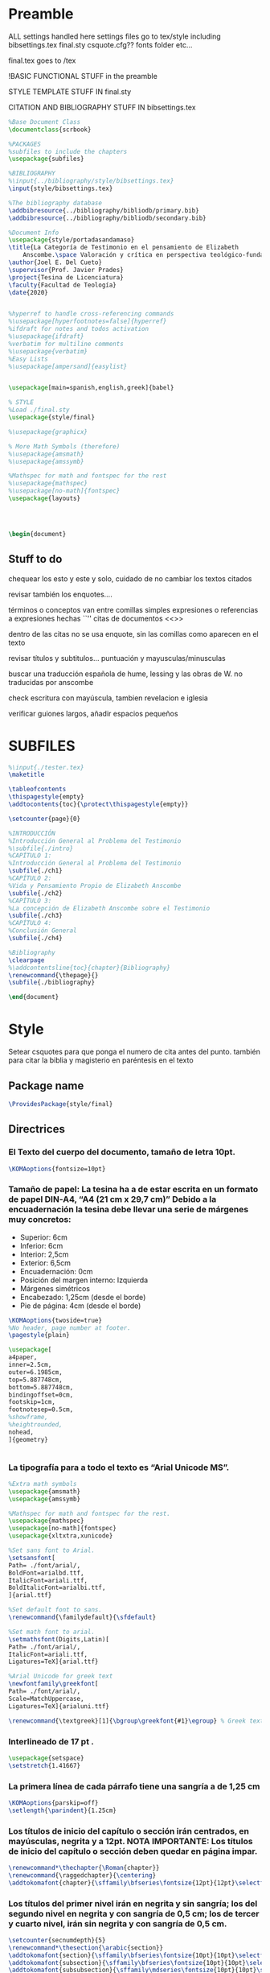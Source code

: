 * Preamble

ALL settings handled here
settings files go to tex/style
including
bibsettings.tex
final.sty
csquote.cfg??
fonts folder
etc...

final.tex goes to /tex

!BASIC FUNCTIONAL STUFF in the preamble

STYLE TEMPLATE STUFF IN final.sty

CITATION AND BIBLIOGRAPHY STUFF IN bibsettings.tex

#+BEGIN_SRC latex :tangle ../tex/final.tex
%Base Document Class
\documentclass{scrbook}

%PACKAGES
%subfiles to include the chapters
\usepackage{subfiles}

%BIBLIOGRAPHY
%\input{../bibliography/style/bibsettings.tex}
\input{style/bibsettings.tex}

%The bibliography database
\addbibresource{../bibliography/bibliodb/primary.bib}
\addbibresource{../bibliography/bibliodb/secondary.bib}

%Document Info
\usepackage{style/portadasandamaso}
\title{La Categoría de Testimonio en el pensamiento de Elizabeth
    Anscombe.\space Valoración y crítica en perspectiva teológico-fundamental.}
\author{Joel E. Del Cueto}
\supervisor{Prof. Javier Prades}
\project{Tesina de Licenciatura}
\faculty{Facultad de Teología}
\date{2020}


%hyperref to handle cross-referencing commands
%\usepackage[hyperfootnotes=false]{hyperref}
%ifdraft for notes and todos activation
%\usepackage{ifdraft}
%verbatim for multiline comments
%\usepackage{verbatim}
%Easy Lists
%\usepackage[ampersand]{easylist}


\usepackage[main=spanish,english,greek]{babel}

% STYLE
%Load ./final.sty
\usepackage{style/final}

%\usepackage{graphicx}

% More Math Symbols (therefore)
%\usepackage{amsmath}
%\usepackage{amssymb}

%Mathspec for math and fontspec for the rest
%\usepackage{mathspec}
%\usepackage[no-math]{fontspec}
\usepackage{layouts}




\begin{document}
#+END_SRC

** Stuff to do
chequear los esto y este y solo, cuidado de no cambiar los textos citados

revisar también los enquotes....

términos o conceptos van entre comillas simples
expresiones o referencias a expresiones hechas ``''
citas de documentos <<>>

dentro de las citas no se usa enquote, sin las comillas como aparecen en el texto

revisar títulos y subtitulos... puntuación y  mayusculas/minusculas

buscar una traducción española de hume, lessing y las obras de W. no traducidas por anscombe

check escritura con mayúscula, tambien revelacion e iglesia

verificar guiones largos, añadir espacios pequeños

* SUBFILES
#+BEGIN_SRC latex :tangle ../tex/final.tex
%\input{./tester.tex}
\maketitle

\tableofcontents
\thispagestyle{empty}
\addtocontents{toc}{\protect\thispagestyle{empty}}

\setcounter{page}{0}

%INTRODUCCIÓN
%Introducción General al Problema del Testimonio
%\subfile{./intro}
%CAPÍTULO 1:
%Introducción General al Problema del Testimonio
\subfile{./ch1}
%CAPÍTULO 2:
%Vida y Pensamiento Propio de Elizabeth Anscombe
\subfile{./ch2}
%CAPÍTULO 3:
%La concepción de Elizabeth Anscombe sobre el Testimonio
\subfile{./ch3}
%CAPÍTULO 4:
%Conclusión General
\subfile{./ch4}

%Bibliography
\clearpage
%\addcontentsline{toc}{chapter}{Bibliography}
\renewcommand{\thepage}{}
\subfile{./bibliography}
#+END_SRC

#+BEGIN_SRC latex :tangle ../tex/final.tex
\end{document}
#+END_SRC

* Style
Setear csquotes para que ponga el numero de cita antes del punto. también para citar la biblia y magisterio en paréntesis en el texto
** Package name
#+BEGIN_SRC latex :tangle ../tex/style/final.sty
\ProvidesPackage{style/final}
#+END_SRC
** Directrices
*** El Texto del cuerpo del documento, tamaño de letra 10pt.
#+BEGIN_SRC latex :tangle ../tex/style/final.sty
\KOMAoptions{fontsize=10pt}
#+END_SRC
*** Tamaño de papel:  La tesina ha a de estar escrita en un formato de papel DIN‐A4,  “A4 (21 cm x 29,7 cm)” Debido a la encuadernación la tesina debe llevar una serie de márgenes muy concretos:
   - Superior: 6cm
   - Inferior: 6cm
   - Interior: 2,5cm
   - Exterior: 6,5cm
   - Encuadernación: 0cm
   - Posición del margen interno: Izquierda
   - Márgenes simétricos
   - Encabezado: 1,25cm (desde el borde)
   - Pie de página: 4cm (desde el borde)
#+BEGIN_SRC latex :tangle ../tex/style/final.sty
\KOMAoptions{twoside=true}
%No header, page number at footer.
\pagestyle{plain}

\usepackage[
a4paper,
inner=2.5cm,
outer=6.1985cm,
top=5.887748cm,
bottom=5.887748cm,
bindingoffset=0cm,
footskip=1cm,
footnotesep=0.5cm,
%showframe,
%heightrounded,
nohead,
]{geometry}


#+END_SRC
*** La tipografía para a todo el texto es “Arial Unicode MS”.
#+BEGIN_SRC latex :tangle ../tex/style/final.sty
%Extra math symbols
\usepackage{amsmath}
\usepackage{amssymb}

%Mathspec for math and fontspec for the rest.
\usepackage{mathspec}
\usepackage[no-math]{fontspec}
\usepackage{xltxtra,xunicode}

%Set sans font to Arial.
\setsansfont[
Path= ./font/arial/,
BoldFont=arialbd.ttf,
ItalicFont=ariali.ttf,
BoldItalicFont=arialbi.ttf,
]{arial.ttf}

%Set default font to sans.
\renewcommand{\familydefault}{\sfdefault}

%Set math font to arial.
\setmathsfont(Digits,Latin)[
Path= ./font/arial/,
ItalicFont=ariali.ttf,
Ligatures=TeX]{arial.ttf}

%Arial Unicode for greek text
\newfontfamily\greekfont[
Path= ./font/arial/,
Scale=MatchUppercase,
Ligatures=TeX]{arialuni.ttf}

\renewcommand{\textgreek}[1]{\bgroup\greekfont{#1}\egroup} % Greek text
#+END_SRC
*** Interlineado de 17 pt .
#+BEGIN_SRC latex :tangle ../tex/style/final.sty
\usepackage{setspace}
\setstretch{1.41667}
#+END_SRC
*** La primera línea de cada párrafo tiene una sangría a de 1,25 cm
#+BEGIN_SRC latex :tangle ../tex/style/final.sty
\KOMAoptions{parskip=off}
\setlength{\parindent}{1.25cm}

#+END_SRC
*** Los títulos de inicio del capítulo o sección irán centrados, en mayúsculas, negrita y a 12pt. NOTA IMPORTANTE: Los títulos de inicio del capítulo o sección deben quedar en página impar.
#+BEGIN_SRC latex :tangle ../tex/style/final.sty
\renewcommand*\thechapter{\Roman{chapter}}
\renewcommand{\raggedchapter}{\centering}
\addtokomafont{chapter}{\sffamily\bfseries\fontsize{12pt}{12pt}\selectfont}

#+END_SRC
*** Los títulos  del primer nivel irán en negrita y sin sangría; los del segundo nivel en negrita y con sangría de 0,5 cm;  los de tercer y cuarto nivel, irán sin negrita y con sangría de 0,5 cm.
#+BEGIN_SRC latex :tangle ../tex/style/final.sty
\setcounter{secnumdepth}{5}
\renewcommand*\thesection{\arabic{section}}
\addtokomafont{section}{\sffamily\bfseries\fontsize{10pt}{10pt}\selectfont}
\addtokomafont{subsection}{\sffamily\bfseries\fontsize{10pt}{10pt}\selectfont}
\addtokomafont{subsubsection}{\sffamily\mdseries\fontsize{10pt}{10pt}\selectfont}

\RedeclareSectionCommand[%
beforeskip=-34.00012pt,%
afterskip=8.50003pt,%
%indent=0.5cm,%
]{chapter}


\RedeclareSectionCommand[%
%expandtopt=true,%
beforeskip=-1em,%
]{section}

\RedeclareSectionCommand[%
beforeskip=-1em,%
indent=0.5cm,%
]{subsection}

\RedeclareSectionCommand[%
indent=0.5cm,%
]{subsubsection}


#+END_SRC
*** Las notas al pie de página deben estar justificadas y sin sangría. La letra tendrá un tamaño de 8pt
#+BEGIN_SRC latex :tangle ../tex/style/final.sty
% Defaults are sufficient.
\deffootnote[1em]{0em}{1em}{%
\textsuperscript{\thefootnotemark}\,%
}
#+END_SRC
*** Las citas literales de una obra, citadas en el cuerpo de el texto, irán entrecomilladas, excepto cuando tengan más de tres líneas, en cuyo caso será un párrafo independiente con una sangría de 1, 2 cm y opcionalmente en cursiva.
#+BEGIN_SRC latex :tangle ../tex/style/final.sty
%csquotes for advanced facilities for inline and display quotations
\usepackage[autostyle,spanish=spanish,maxlevel=2]{csquotes}

\renewenvironment{quotation}
{\list{}{\listparindent=0cm%whatever you need
         \itemindent    \listparindent
         \leftmargin=1.2cm%  whatever you need
         \rightmargin=0cm%whatever you need
         \topsep=.25em%%%%%whatever you need
         \parsep        \z@ \@plus\p@}%
         \item\relax}
{\endlist}

\SetBlockEnvironment{quotation}

\renewcommand{\mkcitation}[1]{\footnote{#1}}
\renewcommand{\mktextquote}[6]{#1#2#3#6#4#5}
\renewcommand{\mkblockquote}[4]{#1#4#2#3}
#+END_SRC
*** URLs en citas
#+BEGIN_SRC latex :tangle ../tex/style/final.sty
% URL
\usepackage{url}
% By default the URLs are put in typewriter type in the body and the
% bibliography of the document when using the \url command.  If you are
% using many long URLs you may want to uncommennt the next line so they
% are typeset a little smaller.
% \renewcommand{\UrlFont}{\small\tt}
\renewcommand{\UrlFont}{\sffamily}
#+END_SRC

* Bibliografía

#+BEGIN_SRC latex :tangle ../tex/style/bibsettings.tex
  \usepackage[
  backend=biber,
  bibstyle=style/custom-authortitle,
  citestyle=style/custom-verbose-trad1,
  opcittracker=false,
  loccittracker=context,
  refsection=none,
  giveninits=true,
  autocite=footnote,
  block=none,
  useprefix=true,
  sorting=nyvt,
  isbn=false,
  url=false,
  autopunct=false,
  pagetracker=spread,
  ibidpage=true,
  hyperref=false,
  ]{biblatex}

  \DefineBibliographyStrings{spanish}{%
    andothers   = {et al.},
    in          = {\lowercase{e}n:},
    editor      = {(\lowercase{e}d.),},
    editors     = {(\lowercase{e}ds.),},
    translator  = {(\lowercase{t}rad.),},
    translators = {(\lowercase{t}rads.),},
    idem        = {\uppercase{i}d.},
    }

  \renewcommand*{\multinamedelim}{\space--\space}
  \renewcommand*{\finalnamedelim}{\space--\space}
  \renewcommand*{\newunitpunct}{\addcomma\space}
  \renewcommand*{\subtitlepunct}{\addperiod\space}
  \renewcommand*{\labelnamepunct}{\addcomma\addspace}
  \renewcommand*{\bibnamedash}{\mbox{------\space}}
  \renewcommand*{\mkbibnamefamily}[1]{\textsc{#1}}



#+END_SRC
